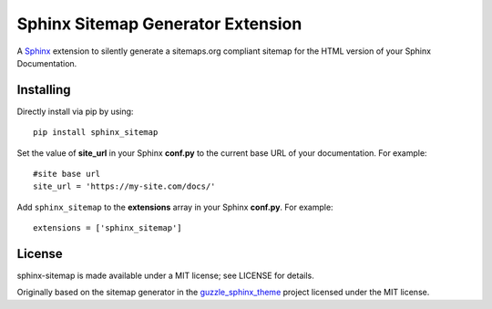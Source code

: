 Sphinx Sitemap Generator Extension
==================================

A `Sphinx`_ extension to silently generate a sitemaps.org compliant sitemap for
the HTML version of your Sphinx Documentation.

|Build Status| |PyPI version| |License: MIT|

Installing
----------

Directly install via pip by using::

    pip install sphinx_sitemap

Set the value of **site_url** in your Sphinx **conf.py** to the current base URL
of your documentation. For example::

    #site base url
    site_url = 'https://my-site.com/docs/'

Add ``sphinx_sitemap`` to the **extensions** array in your Sphinx **conf.py**.
For example::

    extensions = ['sphinx_sitemap']

License
-------

sphinx-sitemap is made available under a MIT license; see LICENSE for details.

Originally based on the sitemap generator in the `guzzle_sphinx_theme`_ project
licensed under the MIT license.

.. _Sphinx: http://sphinx-doc.org/
.. _guzzle_sphinx_theme: https://github.com/guzzle/guzzle_sphinx_theme

.. |Build Status| image:: https://travis-ci.org/jdillard/sphinx-sitemap.svg?branch=master
   :target: https://travis-ci.org/jdillard/sphinx-sitemap
.. |PyPI version| image:: https://img.shields.io/pypi/v/sphinx-sitemap.svg
   :target: https://pypi.python.org/pypi/sphinx-sitemap
.. |License: MIT| image:: https://img.shields.io/badge/License-MIT-blue.svg
   :target: https://github.com/jdillard/sphinx-sitemap/blob/master/LICENSE
